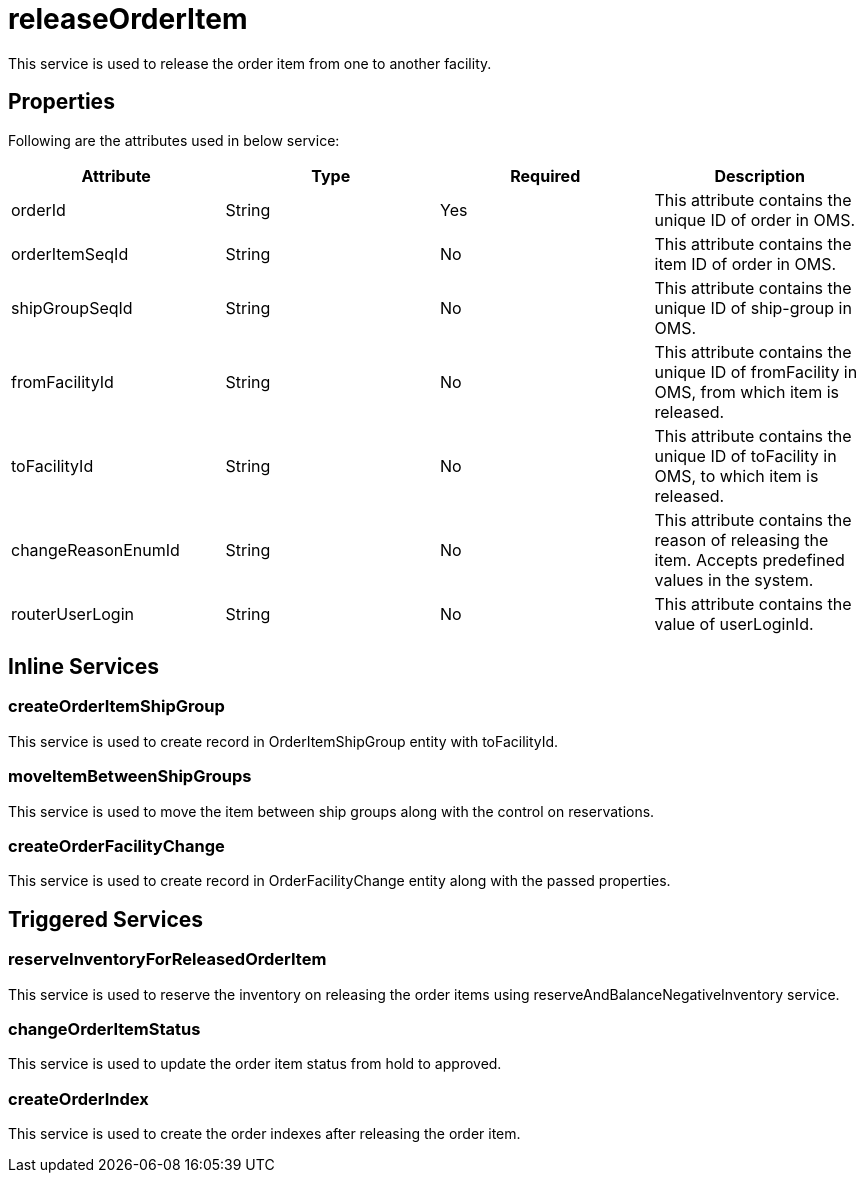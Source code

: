 = releaseOrderItem

This service is used to release the order item from one to another facility.

== Properties
Following are the attributes used in below service:

[width="100%", cols="4" options="header"]
|=======
|Attribute |Type |Required| Description
|orderId|String|Yes|This attribute contains the unique ID of order in OMS.
|orderItemSeqId|String|No|This attribute contains the item ID of order in OMS.
|shipGroupSeqId|String|No|This attribute contains the unique ID of ship-group in OMS.
|fromFacilityId|String|No|This attribute contains the unique ID of fromFacility in OMS, from which item is released.
|toFacilityId|String|No|This attribute contains the unique ID of toFacility in OMS, to which item is released.
|changeReasonEnumId|String|No|This attribute contains the reason of releasing the item. Accepts predefined values in the system.
|routerUserLogin|String|No|This attribute contains the value of userLoginId.
|=======

== Inline Services

=== createOrderItemShipGroup
This service is used to create record in OrderItemShipGroup entity with toFacilityId.

=== moveItemBetweenShipGroups
This service is used to move the item between ship groups along with the control on reservations.

=== createOrderFacilityChange
This service is used to create record in OrderFacilityChange entity along with the passed properties.

== Triggered Services

=== reserveInventoryForReleasedOrderItem
This service is used to reserve the inventory on releasing the order items using reserveAndBalanceNegativeInventory service.

=== changeOrderItemStatus
This service is used to update the order item status from hold to approved.

=== createOrderIndex
This service is used to create the order indexes after releasing the order item.
